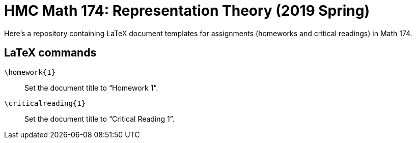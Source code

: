 = HMC Math 174: Representation Theory (2019 Spring)

Here's a repository containing LaTeX document templates for
assignments (homeworks and critical readings) in Math 174.


== LaTeX commands

`\homework{1}` :: Set the document title to "`Homework 1`".
`\criticalreading{1}` :: Set the document title to "`Critical Reading 1`".



